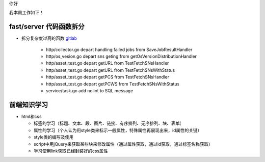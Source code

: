 你好

我本周工作如下！

fast/server 代码函数拆分
------------------------

- 拆分复杂度过高的函数 `gitlab <http://gitlab.qiyi.domain/liusichen_sx/server/commit/8c579775c9a840f820e7a5d3bca88ae738fc58ac>`_

    + http/collector.go depart handling failed jobs from SaveJobResultHandler
    + http/os_vesion.go depart sns geting from getOsVersionDistributionHandler
    + http/asset_test.go depart getURL from TestFetchSNsHandler
    + http/asset_test.go depart getURL from TestFetchSNsWithStatus
    + http/asset_test.go depart getPCS from TestFetchSNsHandler
    + http/asset_test.go depart getPCWS from TestFetchSNsWithStatus
    + service/task.go add nolint to SQL message

前端知识学习
------------

- html和css

  + 标签的学习（标题、文本、段、图片、链接、有序排列、无序排列、块、表单）
  + 属性的学习（个人认为用style类来标示一般属性，特殊属性再展现出来，id属性的关键）
  + style类的编写及使用
  + script中用jQuery来获取某些块来修改属性（通过属性获取，通过id获取，通过标签名称获取）
  + 学习使用link获取已经封装好的css属性
